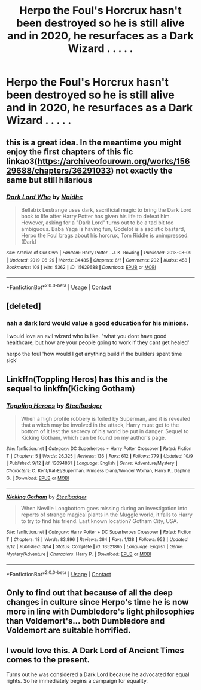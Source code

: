 #+TITLE: Herpo the Foul's Horcrux hasn't been destroyed so he is still alive and in 2020, he resurfaces as a Dark Wizard . . . . .

* Herpo the Foul's Horcrux hasn't been destroyed so he is still alive and in 2020, he resurfaces as a Dark Wizard . . . . .
:PROPERTIES:
:Author: arlen1997
:Score: 16
:DateUnix: 1603496893.0
:DateShort: 2020-Oct-24
:FlairText: Prompt
:END:

** this is a great idea. In the meantime you might enjoy the first chapters of this fic linkao3([[https://archiveofourown.org/works/15629688/chapters/36291033]]) not exactly the same but still hilarious
:PROPERTIES:
:Author: karigan_g
:Score: 7
:DateUnix: 1603497636.0
:DateShort: 2020-Oct-24
:END:

*** [[https://archiveofourown.org/works/15629688][*/Dark Lord Who/*]] by [[https://www.archiveofourown.org/users/Naidhe/pseuds/Naidhe][/Naidhe/]]

#+begin_quote
  Bellatrix Lestrange uses dark, sacrificial magic to bring the Dark Lord back to life after Harry Potter has given his life to defeat him. However, asking for a "Dark Lord" turns out to be a tad bit too ambiguous. Baba Yaga is having fun, Godelot is a sadistic bastard, Herpo the Foul brags about his horcrux, Tom Riddle is unimpressed. (Dark)
#+end_quote

^{/Site/:} ^{Archive} ^{of} ^{Our} ^{Own} ^{*|*} ^{/Fandom/:} ^{Harry} ^{Potter} ^{-} ^{J.} ^{K.} ^{Rowling} ^{*|*} ^{/Published/:} ^{2018-08-09} ^{*|*} ^{/Updated/:} ^{2019-06-29} ^{*|*} ^{/Words/:} ^{34485} ^{*|*} ^{/Chapters/:} ^{6/?} ^{*|*} ^{/Comments/:} ^{202} ^{*|*} ^{/Kudos/:} ^{458} ^{*|*} ^{/Bookmarks/:} ^{108} ^{*|*} ^{/Hits/:} ^{5362} ^{*|*} ^{/ID/:} ^{15629688} ^{*|*} ^{/Download/:} ^{[[https://archiveofourown.org/downloads/15629688/Dark%20Lord%20Who.epub?updated_at=1561817632][EPUB]]} ^{or} ^{[[https://archiveofourown.org/downloads/15629688/Dark%20Lord%20Who.mobi?updated_at=1561817632][MOBI]]}

--------------

*FanfictionBot*^{2.0.0-beta} | [[https://github.com/FanfictionBot/reddit-ffn-bot/wiki/Usage][Usage]] | [[https://www.reddit.com/message/compose?to=tusing][Contact]]
:PROPERTIES:
:Author: FanfictionBot
:Score: 3
:DateUnix: 1603497652.0
:DateShort: 2020-Oct-24
:END:


** [deleted]
:PROPERTIES:
:Score: 4
:DateUnix: 1603501558.0
:DateShort: 2020-Oct-24
:END:

*** nah a dark lord would value a good education for his minions.

I would love an evil wizard who is like. "what you dont have good healthcare, but how are your people going to work if they cant get healed'

herpo the foul 'how would I get anything build if the builders spent time sick'
:PROPERTIES:
:Author: CommanderL3
:Score: 2
:DateUnix: 1603593950.0
:DateShort: 2020-Oct-25
:END:


** Linkffn(Toppling Heros) has this and is the sequel to linkffn(Kicking Gotham)
:PROPERTIES:
:Author: buzzer7326
:Score: 3
:DateUnix: 1603527320.0
:DateShort: 2020-Oct-24
:END:

*** [[https://www.fanfiction.net/s/13694861/1/][*/Toppling Heroes/*]] by [[https://www.fanfiction.net/u/5291694/Steelbadger][/Steelbadger/]]

#+begin_quote
  When a high profile robbery is foiled by Superman, and it is revealed that a witch may be involved in the attack, Harry must get to the bottom of it lest the secrecy of his world be put in danger. Sequel to Kicking Gotham, which can be found on my author's page.
#+end_quote

^{/Site/:} ^{fanfiction.net} ^{*|*} ^{/Category/:} ^{DC} ^{Superheroes} ^{+} ^{Harry} ^{Potter} ^{Crossover} ^{*|*} ^{/Rated/:} ^{Fiction} ^{T} ^{*|*} ^{/Chapters/:} ^{5} ^{*|*} ^{/Words/:} ^{26,325} ^{*|*} ^{/Reviews/:} ^{136} ^{*|*} ^{/Favs/:} ^{612} ^{*|*} ^{/Follows/:} ^{779} ^{*|*} ^{/Updated/:} ^{10/9} ^{*|*} ^{/Published/:} ^{9/12} ^{*|*} ^{/id/:} ^{13694861} ^{*|*} ^{/Language/:} ^{English} ^{*|*} ^{/Genre/:} ^{Adventure/Mystery} ^{*|*} ^{/Characters/:} ^{C.} ^{Kent/Kal-El/Superman,} ^{Princess} ^{Diana/Wonder} ^{Woman,} ^{Harry} ^{P.,} ^{Daphne} ^{G.} ^{*|*} ^{/Download/:} ^{[[http://www.ff2ebook.com/old/ffn-bot/index.php?id=13694861&source=ff&filetype=epub][EPUB]]} ^{or} ^{[[http://www.ff2ebook.com/old/ffn-bot/index.php?id=13694861&source=ff&filetype=mobi][MOBI]]}

--------------

[[https://www.fanfiction.net/s/13521865/1/][*/Kicking Gotham/*]] by [[https://www.fanfiction.net/u/5291694/Steelbadger][/Steelbadger/]]

#+begin_quote
  When Neville Longbottom goes missing during an investigation into reports of strange magical plants in the Muggle world, it falls to Harry to try to find his friend. Last known location? Gotham City, USA.
#+end_quote

^{/Site/:} ^{fanfiction.net} ^{*|*} ^{/Category/:} ^{Harry} ^{Potter} ^{+} ^{DC} ^{Superheroes} ^{Crossover} ^{*|*} ^{/Rated/:} ^{Fiction} ^{T} ^{*|*} ^{/Chapters/:} ^{18} ^{*|*} ^{/Words/:} ^{83,896} ^{*|*} ^{/Reviews/:} ^{364} ^{*|*} ^{/Favs/:} ^{1,138} ^{*|*} ^{/Follows/:} ^{952} ^{*|*} ^{/Updated/:} ^{9/12} ^{*|*} ^{/Published/:} ^{3/14} ^{*|*} ^{/Status/:} ^{Complete} ^{*|*} ^{/id/:} ^{13521865} ^{*|*} ^{/Language/:} ^{English} ^{*|*} ^{/Genre/:} ^{Mystery/Adventure} ^{*|*} ^{/Characters/:} ^{Harry} ^{P.} ^{*|*} ^{/Download/:} ^{[[http://www.ff2ebook.com/old/ffn-bot/index.php?id=13521865&source=ff&filetype=epub][EPUB]]} ^{or} ^{[[http://www.ff2ebook.com/old/ffn-bot/index.php?id=13521865&source=ff&filetype=mobi][MOBI]]}

--------------

*FanfictionBot*^{2.0.0-beta} | [[https://github.com/FanfictionBot/reddit-ffn-bot/wiki/Usage][Usage]] | [[https://www.reddit.com/message/compose?to=tusing][Contact]]
:PROPERTIES:
:Author: FanfictionBot
:Score: 2
:DateUnix: 1603527341.0
:DateShort: 2020-Oct-24
:END:


** Only to find out that because of all the deep changes in culture since Herpo's time he is now more in line with Dumbledore's light philosophies than Voldemort's... both Dumbledore and Voldemort are suitable horrified.
:PROPERTIES:
:Author: JOKERRule
:Score: 2
:DateUnix: 1603592412.0
:DateShort: 2020-Oct-25
:END:


** I would love this. A Dark Lord of Ancient Times comes to the present.

Turns out he was considered a Dark Lord because he advocated for equal rights. So he immediately begins a campaign for equality.
:PROPERTIES:
:Author: Rp0605
:Score: 2
:DateUnix: 1603633002.0
:DateShort: 2020-Oct-25
:END:
